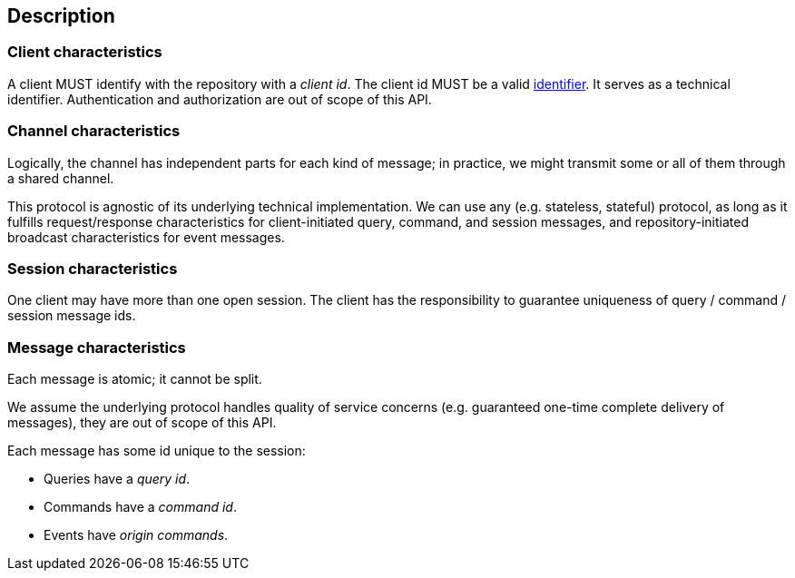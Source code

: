 [[description]]
== Description
=== Client characteristics
A client MUST identify with the repository with a _client id_.
The client id MUST be a valid <<{m3}.adoc#node-id, identifier>>.
It serves as a technical identifier.
Authentication and authorization are out of scope of this API.

=== Channel characteristics
Logically, the channel has independent parts for each kind of message;
in practice, we might transmit some or all of them through a shared channel.

This protocol is agnostic of its underlying technical implementation.
We can use any (e.g. stateless, stateful) protocol, as long as it fulfills request/response characteristics for client-initiated query, command, and session messages, and repository-initiated broadcast characteristics for event messages.

[[session, session]]
=== Session characteristics
One client may have more than one open session.
The client has the responsibility to guarantee uniqueness of query / command / session message ids.

=== Message characteristics
Each message is atomic; it cannot be split.

We assume the underlying protocol handles quality of service concerns (e.g. guaranteed one-time complete delivery of messages), they are out of scope of this API.

Each message has some id unique to the session:

* Queries have a _query id_.
* Commands have a _command id_.
* Events have _origin commands_.